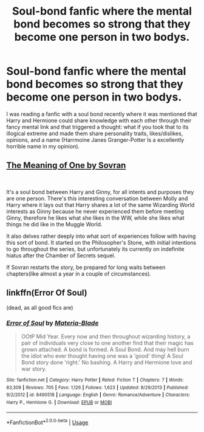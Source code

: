 #+TITLE: Soul-bond fanfic where the mental bond becomes so strong that they become one person in two bodys.

* Soul-bond fanfic where the mental bond becomes so strong that they become one person in two bodys.
:PROPERTIES:
:Author: bonsly24
:Score: 1
:DateUnix: 1548535505.0
:DateShort: 2019-Jan-27
:FlairText: Prompt
:END:
I was reading a fanfic with a soul bond recently where it was mentioned that Harry and Hermione could share knowledge with each other through their fancy mental link and that triggered a thought: what if you took that to its illogical extreme and made them share personality traits, likes/dislikes, opinions, and a name (Harrmoine Janes Granger-Potter Is a excellently horrible name in my opinion).


** [[http://siye.co.uk/viewstory.php?sid=11833][The Meaning of One by Sovran]]

​

It's a soul bond between Harry and Ginny, for all intents and purposes they are one person. There's this interesting conversation between Molly and Harry where it lays out that Harry shares a lot of the same Wizarding World interests as Ginny because he never experienced them before meeting Ginny, therefore he likes what she likes in the WW, while she likes what things he did like in the Muggle World.

It also delves rather deeply into what sort of experiences follow with having this sort of bond. It started on the Philosopher's Stone, with initial intentions to go throughout the series, but unfortunately its currently on indefinite hiatus after the Chamber of Secrets sequel.

If Sovran restarts the story, be prepared for long waits between chapters(like almost a year in a couple of circumstances).
:PROPERTIES:
:Author: psi567
:Score: 3
:DateUnix: 1548538050.0
:DateShort: 2019-Jan-27
:END:


** linkffn(Error Of Soul)

(dead, as all good fics are)
:PROPERTIES:
:Author: CapriciousSeasponge
:Score: 2
:DateUnix: 1548596940.0
:DateShort: 2019-Jan-27
:END:

*** [[https://www.fanfiction.net/s/8490518/1/][*/Error of Soul/*]] by [[https://www.fanfiction.net/u/362453/Materia-Blade][/Materia-Blade/]]

#+begin_quote
  OOtP Mid Year. Every now and then throughout wizarding history, a pair of individuals very close to one another find that their magic has grown attached. A bond is formed. A Soul Bond. And may hell burn the idiot who ever thought having one was a 'good' thing! A Soul Bond story done 'right.' No bashing. A Harry and Hermione love and war story.
#+end_quote

^{/Site/:} ^{fanfiction.net} ^{*|*} ^{/Category/:} ^{Harry} ^{Potter} ^{*|*} ^{/Rated/:} ^{Fiction} ^{T} ^{*|*} ^{/Chapters/:} ^{7} ^{*|*} ^{/Words/:} ^{83,309} ^{*|*} ^{/Reviews/:} ^{705} ^{*|*} ^{/Favs/:} ^{1,126} ^{*|*} ^{/Follows/:} ^{1,623} ^{*|*} ^{/Updated/:} ^{8/29/2013} ^{*|*} ^{/Published/:} ^{9/2/2012} ^{*|*} ^{/id/:} ^{8490518} ^{*|*} ^{/Language/:} ^{English} ^{*|*} ^{/Genre/:} ^{Romance/Adventure} ^{*|*} ^{/Characters/:} ^{Harry} ^{P.,} ^{Hermione} ^{G.} ^{*|*} ^{/Download/:} ^{[[http://www.ff2ebook.com/old/ffn-bot/index.php?id=8490518&source=ff&filetype=epub][EPUB]]} ^{or} ^{[[http://www.ff2ebook.com/old/ffn-bot/index.php?id=8490518&source=ff&filetype=mobi][MOBI]]}

--------------

*FanfictionBot*^{2.0.0-beta} | [[https://github.com/tusing/reddit-ffn-bot/wiki/Usage][Usage]]
:PROPERTIES:
:Author: FanfictionBot
:Score: 1
:DateUnix: 1548597001.0
:DateShort: 2019-Jan-27
:END:
